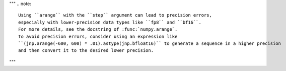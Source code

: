 """
.. note::

   Using ``arange`` with the ``step`` argument can lead to precision errors, 
   especially with lower-precision data types like ``fp8`` and ``bf16``. 
   For more details, see the docstring of :func:`numpy.arange`.
   To avoid precision errors, consider using an expression like 
   ``(jnp.arange(-600, 600) * .01).astype(jnp.bfloat16)`` to generate a sequence in a higher precision 
   and then convert it to the desired lower precision.
"""
